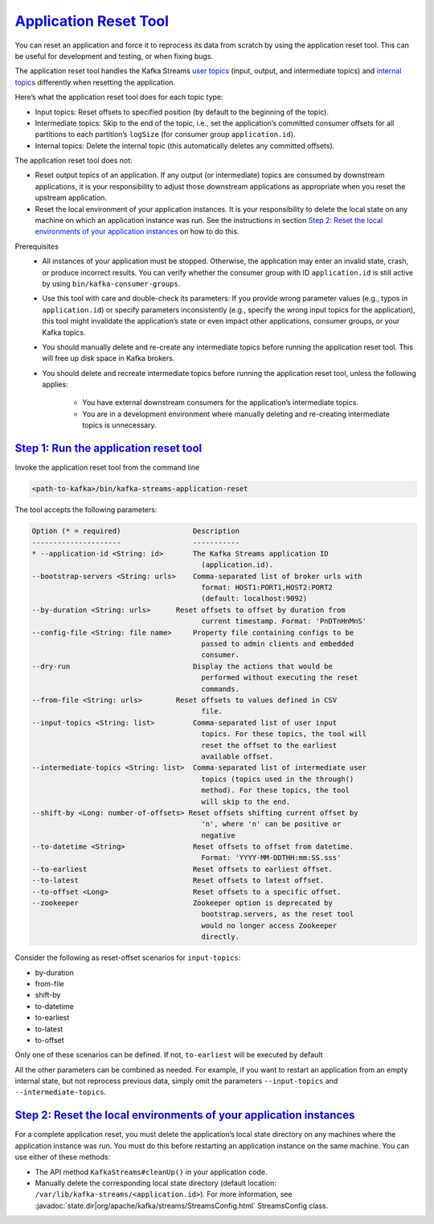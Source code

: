 .. _streams_developer-guide_app-reset:

`Application Reset Tool <#application-reset-tool>`__
====================================================

You can reset an application and force it to reprocess its data from
scratch by using the application reset tool. This can be useful for
development and testing, or when fixing bugs.

The application reset tool handles the Kafka Streams `user
topics <manage-topics.html#streams-developer-guide-topics-user>`__
(input, output, and intermediate topics) and `internal
topics <manage-topics.html#streams-developer-guide-topics-internal>`__
differently when resetting the application.

Here’s what the application reset tool does for each topic type:

-  Input topics: Reset offsets to specified position (by default to the
   beginning of the topic).
-  Intermediate topics: Skip to the end of the topic, i.e., set the
   application’s committed consumer offsets for all partitions to each
   partition’s ``logSize`` (for consumer group ``application.id``).
-  Internal topics: Delete the internal topic (this automatically
   deletes any committed offsets).

The application reset tool does not:

-  Reset output topics of an application. If any output (or
   intermediate) topics are consumed by downstream applications, it is
   your responsibility to adjust those downstream applications as
   appropriate when you reset the upstream application.
-  Reset the local environment of your application instances. It is your
   responsibility to delete the local state on any machine on which an
   application instance was run. See the instructions in section `Step
   2: Reset the local environments of your application
   instances <#streams-developer-guide-reset-local-environment>`__ on
   how to do this.

Prerequisites
    -  All instances of your application must be stopped. Otherwise, the
       application may enter an invalid state, crash, or produce
       incorrect results. You can verify whether the consumer group with
       ID ``application.id`` is still active by using
       ``bin/kafka-consumer-groups``.

    -  Use this tool with care and double-check its parameters: If you
       provide wrong parameter values (e.g., typos in
       ``application.id``) or specify parameters inconsistently (e.g.,
       specify the wrong input topics for the application), this tool
       might invalidate the application’s state or even impact other
       applications, consumer groups, or your Kafka topics.

    -  You should manually delete and re-create any intermediate topics
       before running the application reset tool. This will free up disk
       space in Kafka brokers.

    -  You should delete and recreate intermediate topics before running
       the application reset tool, unless the following applies:

           .. raw:: html

              <div>

           -  You have external downstream consumers for the
              application’s intermediate topics.
           -  You are in a development environment where manually
              deleting and re-creating intermediate topics is
              unnecessary.



`Step 1: Run the application reset tool <#step-1-run-the-application-reset-tool>`__
-----------------------------------------------------------------------------------

Invoke the application reset tool from the command line

.. code:: bash

   <path-to-kafka>/bin/kafka-streams-application-reset


The tool accepts the following parameters:

.. code:: bash

    Option (* = required)                 Description
    ---------------------                 -----------
    * --application-id <String: id>       The Kafka Streams application ID
                                            (application.id).
    --bootstrap-servers <String: urls>    Comma-separated list of broker urls with
                                            format: HOST1:PORT1,HOST2:PORT2
                                            (default: localhost:9092)
    --by-duration <String: urls>      Reset offsets to offset by duration from
                                            current timestamp. Format: 'PnDTnHnMnS'
    --config-file <String: file name>     Property file containing configs to be
                                            passed to admin clients and embedded
                                            consumer.
    --dry-run                             Display the actions that would be
                                            performed without executing the reset
                                            commands.
    --from-file <String: urls>        Reset offsets to values defined in CSV
                                            file.
    --input-topics <String: list>         Comma-separated list of user input
                                            topics. For these topics, the tool will
                                            reset the offset to the earliest
                                            available offset.
    --intermediate-topics <String: list>  Comma-separated list of intermediate user
                                            topics (topics used in the through()
                                            method). For these topics, the tool
                                            will skip to the end.
    --shift-by <Long: number-of-offsets> Reset offsets shifting current offset by
                                            'n', where 'n' can be positive or
                                            negative
    --to-datetime <String>                Reset offsets to offset from datetime.
                                            Format: 'YYYY-MM-DDTHH:mm:SS.sss'
    --to-earliest                         Reset offsets to earliest offset.
    --to-latest                           Reset offsets to latest offset.
    --to-offset <Long>                    Reset offsets to a specific offset.
    --zookeeper                           Zookeeper option is deprecated by
                                            bootstrap.servers, as the reset tool
                                            would no longer access Zookeeper
                                            directly.


Consider the following as reset-offset scenarios for ``input-topics``:

-  by-duration
-  from-file
-  shift-by
-  to-datetime
-  to-earliest
-  to-latest
-  to-offset

Only one of these scenarios can be defined. If not, ``to-earliest`` will
be executed by default

All the other parameters can be combined as needed. For example, if you
want to restart an application from an empty internal state, but not
reprocess previous data, simply omit the parameters ``--input-topics``
and ``--intermediate-topics``.


`Step 2: Reset the local environments of your application instances <#step-2-reset-the-local-environments-of-your-application-instances>`__
-------------------------------------------------------------------------

For a complete application reset, you must delete the application’s
local state directory on any machines where the application instance was
run. You must do this before restarting an application instance on the
same machine. You can use either of these methods:

-  The API method ``KafkaStreams#cleanUp()`` in your application code.
-  Manually delete the corresponding local state directory (default
   location: ``/var/lib/kafka-streams/<application.id>``). For more
   information, see :javadoc:`state.dir|org/apache/kafka/streams/StreamsConfig.html`
   StreamsConfig class.

